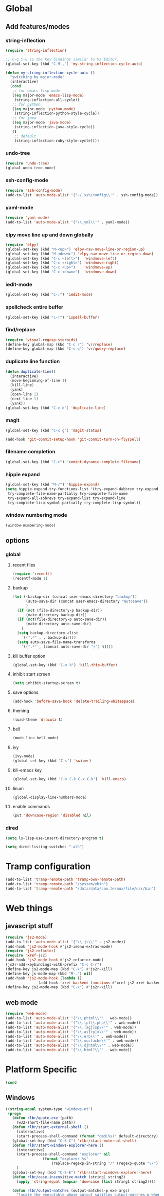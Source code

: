 * Global
** Add features/modes
*** string-inflection
#+BEGIN_SRC emacs-lisp
(require 'string-inflection)

;; C-q C-u is the key bindings similar to Vz Editor.
(global-set-key (kbd "C-M-,") 'my-string-inflection-cycle-auto)

(defun my-string-inflection-cycle-auto ()
  "switching by major-mode"
  (interactive)
  (cond
   ;; for emacs-lisp-mode
   ((eq major-mode 'emacs-lisp-mode)
    (string-inflection-all-cycle))
   ;; for python
   ((eq major-mode 'python-mode)
    (string-inflection-python-style-cycle))
   ;; for java
   ((eq major-mode 'java-mode)
    (string-inflection-java-style-cycle))
   (t
    ;; default
    (string-inflection-ruby-style-cycle))))
#+END_SRC
*** undo-tree
#+begin_src emacs-lisp
(require 'undo-tree)
(global-undo-tree-mode)
#+end_src
*** ssh-config-mode
#+begin_src emacs-lisp
(require 'ssh-config-mode)
(add-to-list 'auto-mode-alist '("~/.ssh/config\\'" . ssh-config-mode))
#+end_src
*** yaml-mode
#+begin_src emacs-lisp
(require 'yaml-mode)
(add-to-list 'auto-mode-alist '("\\.yml\\'" . yaml-mode))
#+end_src
*** elpy move line up and down globally
#+begin_src emacs-lisp
(require 'elpy)
(global-set-key (kbd "M-<up>") 'elpy-nav-move-line-or-region-up)
(global-set-key (kbd "M-<down>") 'elpy-nav-move-line-or-region-down)
(global-set-key (kbd "C-c <left>")  'windmove-left)
(global-set-key (kbd "C-c <right>") 'windmove-right)
(global-set-key (kbd "C-c <up>")    'windmove-up)
(global-set-key (kbd "C-c <down>")  'windmove-down)
#+end_src
*** iedit-mode
#+begin_src emacs-lisp
(global-set-key (kbd "C-;") 'iedit-mode)
#+end_src
*** spellcheck entire buffer
#+begin_src emacs-lisp
(global-set-key (kbd "C-!") 'ispell-buffer)
#+end_src
*** find/replace
#+begin_src emacs-lisp
(require 'visual-regexp-steroids)
(define-key global-map (kbd "C-c r") 'vr/replace)
(define-key global-map (kbd "C-c q") 'vr/query-replace)
#+end_src
*** duplicate line function
#+begin_src emacs-lisp
(defun duplicate-line()
  (interactive)
  (move-beginning-of-line 1)
  (kill-line)
  (yank)
  (open-line 1)
  (next-line 1)
  (yank))
(global-set-key (kbd "C-c d") 'duplicate-line)
#+end_src
*** magit
#+begin_src emacs-lisp
(global-set-key (kbd "C-x g") 'magit-status)
#+end_src
#+begin_src emacs-lisp
(add-hook 'git-commit-setup-hook 'git-commit-turn-on-flyspell)
#+end_src
*** filename completion
#+BEGIN_SRC emacs-lisp
(global-set-key (kbd "C->") 'comint-dynamic-complete-filename)
#+END_SRC
*** hippie expand
#+BEGIN_SRC emacs-lisp
(global-set-key (kbd "M-/") 'hippie-expand)
(setq hippie-expand-try-functions-list '(try-expand-dabbrev try-expand-dabbrev-all-buffers try-expand-dabbrev-from-kill
 try-complete-file-name-partially try-complete-file-name
 try-expand-all-abbrevs try-expand-list try-expand-line
 try-complete-lisp-symbol-partially try-complete-lisp-symbol))
#+END_SRC
*** window numbering mode
#+BEGIN_SRC emacs-lisp
(window-numbering-mode)
#+END_SRC
** options
*** global
**** recent files
#+begin_src emacs-lisp
(require 'recentf)
(recentf-mode 1)
#+end_src
**** backup
#+begin_src emacs-lisp
(let ((backup-dir (concat user-emacs-directory "backup"))
      (auto-save-dir (concat user-emacs-directory "autosave"))
      )
  (if (not (file-directory-p backup-dir))
      (make-directory backup-dir))
  (if (not(file-directory-p auto-save-dir))
      (make-directory auto-save-dir)
    )
  (setq backup-directory-alist
	`((".*" . , backup-dir)))
  (setq auto-save-file-name-transforms
	`((".*" , (concat auto-save-dir "/") t))))
#+end_src
**** kill buffer option
 #+begin_src emacs-lisp
(global-set-key (kbd "C-x k") 'kill-this-buffer)
#+end_src
**** inhibit start screen
#+begin_src emacs-lisp
(setq inhibit-startup-screen t)
#+end_src
**** save options
#+begin_src emacs-lisp
(add-hook 'before-save-hook 'delete-trailing-whitespace)
#+end_src
**** theming
#+begin_src emacs-lisp
(load-theme 'dracula t)
#+end_src
**** bell
#+BEGIN_SRC emacs-lisp
(mode-line-bell-mode)
#+END_SRC
**** ivy
#+BEGIN_SRC emacs-lisp
(ivy-mode)
(global-set-key (kbd "C-s") 'swiper)
#+END_SRC
**** kill-emacs key
#+BEGIN_SRC emacs-lisp
(global-set-key (kbd "C-x C-k C-x C-k") 'kill-emacs)
#+END_SRC
**** linum
#+BEGIN_SRC emacs-lisp
(global-display-line-numbers-mode)
#+END_SRC
**** enable commands
#+BEGIN_SRC emacs-lisp
(put 'downcase-region 'disabled nil)
#+END_SRC
*** dired
#+begin_src emacs-lisp
(setq ls-lisp-use-insert-directory-program t)
#+end_src
#+begin_src emacs-lisp
(setq dired-listing-switches "-alh")
#+end_src
* Tramp configuration
#+begin_src emacs-lisp
(add-to-list 'tramp-remote-path 'tramp-own-remote-path)
(add-to-list 'tramp-remote-path "/system/xbin")
(add-to-list 'tramp-remote-path "/data/data/com.termux/file/usr/bin")
#+end_src
* Web things
** javascript stuff
#+begin_src emacs-lisp
(require 'js2-mode)
(add-to-list 'auto-mode-alist '("\\.js\\'" . js2-mode))
(add-hook 'js2-mode-hook #'js2-imenu-extras-mode)
(require 'js2-refactor)
(require 'xref-js2)
(add-hook 'js2-mode-hook #'js2-refactor-mode)
(js2r-add-keybindings-with-prefix "C-c C-r")
(define-key js2-mode-map (kbd "C-k") #'js2r-kill)
(define-key js-mode-map (kbd "M-.") nil)
(add-hook 'js2-mode-hook (lambda ()
			   (add-hook 'xref-backend-functions #'xref-js2-xref-backend nil t)))
(define-key js2-mode-map (kbd "C-k") #'js2r-kill)
#+end_src
** web mode
#+begin_src emacs-lisp
(require 'web-mode)
(add-to-list 'auto-mode-alist '("\\.phtml\\'" . web-mode))
(add-to-list 'auto-mode-alist '("\\.tpl\\.php\\'" . web-mode))
(add-to-list 'auto-mode-alist '("\\.[agj]sp\\'" . web-mode))
(add-to-list 'auto-mode-alist '("\\.as[cp]x\\'" . web-mode))
(add-to-list 'auto-mode-alist '("\\.erb\\'" . web-mode))
(add-to-list 'auto-mode-alist '("\\.mustache\\'" . web-mode))
(add-to-list 'auto-mode-alist '("\\.djhtml\\'" . web-mode))
(add-to-list 'auto-mode-alist '("\\.html?\\'" . web-mode))
#+end_src
* Platform Specific
#+begin_src emacs-lisp
(cond
#+end_src
** Windows
#+begin_src emacs-lisp
 ((string-equal system-type "windows-nt")
  (progn
    (defun rlbr/quote-exe (path)
      (w32-short-file-name path))
    (defun rlbr/start-external-shell ()
      (interactive)
      (start-process-shell-command (format "cmd(%s)" default-directory) nil "start default.bat"))
    (global-set-key (kbd "C-S-C") 'rlbr/start-external-shell)
    (defun rlbr/start-windows-explorer-here ()
      (interactive)
      (start-process-shell-command "explorer" nil
 				  (format "explorer %s"
 					  (replace-regexp-in-string "/" (regexp-quote "\\") (expand-file-name default-directory))))
      )
    (global-set-key (kbd "C-S-E") 'rlbr/start-windows-explorer-here)
    (defun rlbr/case-insensitive-match (string1 string2)
      (apply 'string-equal (mapcar 'downcase (list string1 string2))))

    (defun rlbr/output-matches (output-matches-p exe args)
      "locate the executable whose output satifies output-matches-p when fed args and return the fullpath"
      (let
          (
           (exec-path exec-path)
           (output)
           (bad)
           (command-output)
           (current-exe)
           (failed)
           )
        (while (not (or output failed))
          (setq current-exe (executable-find exe))
          (if current-exe
     	  (progn
     	    (setq command-output (shell-command-to-string (format "%s %s" (rlbr/quote-exe current-exe) args)))
     	    (if (funcall output-matches-p command-output)
     		(setq output current-exe)
     	      (progn
     		(setq bad (replace-regexp-in-string "/$" "" (file-name-directory current-exe)))
     		(setq exec-path (seq-filter (lambda (item) (not (rlbr/case-insensitive-match item bad))) exec-path)))))
     	(setq failed t)))
        output))
    (let
        ((find)
 	(grep)
 	(ls))
      (progn
        (setq find (rlbr/output-matches (lambda (output) (string-equal ".\n" output)) "find" "-maxdepth 0"))
        (if find
 	   (setq find-program (rlbr/quote-exe find)))
        (setq grep (rlbr/output-matches (lambda (output) (string-match "grep (\\w+ grep)" output)) "grep" "-V"))
        (if grep
 	   (setq grep-program (rlbr/quote-exe grep)))
        (setq ls (rlbr/output-matches (lambda (output) (string-match "ls: .*'\\?/': No such file or directory" output)) "ls" "?/"))
        (if ls
 	   (setq insert-directory-program (rlbr/quote-exe ls)))))
    (setq python-shell-interpreter (rlbr/quote-exe (executable-find "python")))
    (setq python-check-command (rlbr/quote-exe (executable-find "flake8")))
    (setq delete-by-moving-to-trash t)
    (defun python-shell-interpreter-refresh ()
      (interactive)
      (setq python-shell-interpreter (rlbr/quote-exe (executable-find "python"))))
    (add-hook 'python-django-project-root-hook 'python-shell-interpreter-refresh)
    ))
 #+end_src
** Linux
 #+begin_src emacs-lisp
 ((string-equal system-type "gnu/linux")
  (progn
    (setq python-shell-interpreter "python3")
    (setq elpy-rpc-python-command python-shell-interpreter)
    (defun get-elpa-package-install-directory (pkg)
      "Return the install directory of elpa PKG. Return nil if it is not found."
      (let ((elpa-dir package-user-dir))
	(when (file-exists-p elpa-dir)
	  (let* ((pkg-match (concat "\\`" (symbol-name pkg) "-[0-9]+"))
		 (dir (car (directory-files elpa-dir 'full pkg-match))))
            (when dir (file-name-as-directory dir))))))
    (setq vr/command-python
	  (format "python3 %s" (expand-file-name "regexp.py" (get-elpa-package-install-directory 'visual-regexp-steroids))))
    )))
#+end_src
* Python
#+begin_src emacs-lisp
(elpy-enable)
(when (require 'flycheck nil t)
  (setq elpy-modules (delq 'elpy-module-flymake elpy-modules))
  (add-hook 'elpy-mode-hook 'flycheck-mode))
(require 'blacken)
(defun python-mode-keys ()
  "Modify python-mode local key map"
  (local-set-key (kbd "C-=") 'elpy-goto-assignment))
(add-hook 'python-mode-hook 'python-mode-keys)
(add-hook 'elpy-mode-hook 'blacken-mode)
(setq elpy-syntax-check-command python-check-command)
#+end_src
